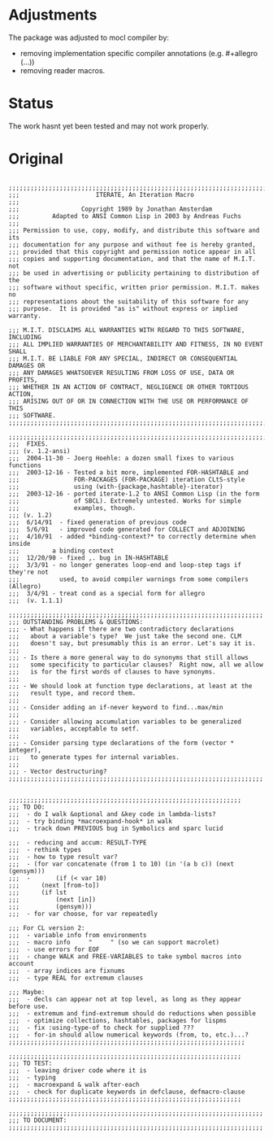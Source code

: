 * Adjustments

The package was adjusted to mocl compiler by:

- removing implementation specific compiler annotations (e.g. #+allegro (...))
- removing reader macros.

* Status

The work hasnt yet been tested and may not work properly.

* Original

#+BEGIN_SRC common-lisp

;;;;;;;;;;;;;;;;;;;;;;;;;;;;;;;;;;;;;;;;;;;;;;;;;;;;;;;;;;;;;;;;;;;;;;;;;;;;;;;
;;;                     ITERATE, An Iteration Macro
;;;
;;;                 Copyright 1989 by Jonathan Amsterdam
;;;         Adapted to ANSI Common Lisp in 2003 by Andreas Fuchs
;;;
;;; Permission to use, copy, modify, and distribute this software and its
;;; documentation for any purpose and without fee is hereby granted,
;;; provided that this copyright and permission notice appear in all
;;; copies and supporting documentation, and that the name of M.I.T. not
;;; be used in advertising or publicity pertaining to distribution of the
;;; software without specific, written prior permission. M.I.T. makes no
;;; representations about the suitability of this software for any
;;; purpose.  It is provided "as is" without express or implied warranty.

;;; M.I.T. DISCLAIMS ALL WARRANTIES WITH REGARD TO THIS SOFTWARE, INCLUDING
;;; ALL IMPLIED WARRANTIES OF MERCHANTABILITY AND FITNESS, IN NO EVENT SHALL
;;; M.I.T. BE LIABLE FOR ANY SPECIAL, INDIRECT OR CONSEQUENTIAL DAMAGES OR
;;; ANY DAMAGES WHATSOEVER RESULTING FROM LOSS OF USE, DATA OR PROFITS,
;;; WHETHER IN AN ACTION OF CONTRACT, NEGLIGENCE OR OTHER TORTIOUS ACTION,
;;; ARISING OUT OF OR IN CONNECTION WITH THE USE OR PERFORMANCE OF THIS
;;; SOFTWARE.
;;;;;;;;;;;;;;;;;;;;;;;;;;;;;;;;;;;;;;;;;;;;;;;;;;;;;;;;;;;;;;;;;;;;;;;;;;;;;;;

;;;;;;;;;;;;;;;;;;;;;;;;;;;;;;;;;;;;;;;;;;;;;;;;;;;;;;;;;;;;;;;;;;;;;;;;;;;;;;;
;;;  FIXES.
;;; (v. 1.2-ansi)
;;;  2004-11-30 - Joerg Hoehle: a dozen small fixes to various functions
;;;  2003-12-16 - Tested a bit more, implemented FOR-HASHTABLE and
;;;               FOR-PACKAGES (FOR-PACKAGE) iteration CLtS-style
;;;               using (with-{package,hashtable}-iterator)
;;;  2003-12-16 - ported iterate-1.2 to ANSI Common Lisp (in the form
;;;               of SBCL). Extremely untested. Works for simple
;;;               examples, though.
;;; (v. 1.2)
;;;  6/14/91  - fixed generation of previous code
;;;  5/6/91   - improved code generated for COLLECT and ADJOINING
;;;  4/10/91  - added *binding-context?* to correctly determine when inside
;;;	        a binding context
;;;  12/20/90 - fixed ,. bug in IN-HASHTABLE
;;;  3/3/91 - no longer generates loop-end and loop-step tags if they're not
;;;           used, to avoid compiler warnings from some compilers (Allegro)
;;;  3/4/91 - treat cond as a special form for allegro
;;;  (v. 1.1.1)

;;;;;;;;;;;;;;;;;;;;;;;;;;;;;;;;;;;;;;;;;;;;;;;;;;;;;;;;;;;;;;;;;;;;;;
;;; OUTSTANDING PROBLEMS & QUESTIONS:
;;; - What happens if there are two contradictory declarations 
;;;   about a variable's type?  We just take the second one. CLM 
;;;   doesn't say, but presumably this is an error. Let's say it is.
;;;
;;; - Is there a more general way to do synonyms that still allows
;;;   some specificity to particular clauses?  Right now, all we allow
;;;   is for the first words of clauses to have synonyms.
;;;
;;; - We should look at function type declarations, at least at the
;;;   result type, and record them.
;;;
;;; - Consider adding an if-never keyword to find...max/min
;;;
;;; - Consider allowing accumulation variables to be generalized
;;;   variables, acceptable to setf.
;;;
;;; - Consider parsing type declarations of the form (vector * integer),
;;;   to generate types for internal variables.
;;;
;;; - Vector destructuring?
;;;;;;;;;;;;;;;;;;;;;;;;;;;;;;;;;;;;;;;;;;;;;;;;;;;;;;;;;;;;;;;;;;;;;;


;;;;;;;;;;;;;;;;;;;;;;;;;;;;;;;;;;;;;;;;;;;;;;;;;;;;;;;;;;;;;;;;
;;; TO DO: 
;;;  - do I walk &optional and &key code in lambda-lists?
;;;  - try binding *macroexpand-hook* in walk
;;;  - track down PREVIOUS bug in Symbolics and sparc lucid

;;;  - reducing and accum: RESULT-TYPE
;;;  - rethink types 
;;;  - how to type result var?
;;;  - (for var concatenate (from 1 to 10) (in '(a b c)) (next (gensym)))
;;;  -       (if (< var 10) 
;;;		 (next [from-to])
;;;		 (if lst
;;;		     (next [in])
;;;		     (gensym)))
;;;  - for var choose, for var repeatedly

;;; For CL version 2:
;;;  - variable info from environments
;;;  - macro info     "     " (so we can support macrolet)
;;;  - use errors for EOF
;;;  - change WALK and FREE-VARIABLES to take symbol macros into account
;;;  - array indices are fixnums
;;;  - type REAL for extremum clauses

;;; Maybe:
;;;  - decls can appear not at top level, as long as they appear before use.
;;;  - extremum and find-extremum should do reductions when possible
;;;  - optimize collections, hashtables, packages for lispms 
;;;  - fix :using-type-of to check for supplied ???
;;;  - for-in should allow numerical keywords (from, to, etc.)...?
;;;;;;;;;;;;;;;;;;;;;;;;;;;;;;;;;;;;;;;;;;;;;;;;;;;;;;;;;;;;;;;;;

;;;;;;;;;;;;;;;;;;;;;;;;;;;;;;;;;;;;;;;;;;;;;;;;;;;;;;;;;;;;;;;;
;;; TO TEST: 
;;;  - leaving driver code where it is
;;;  - typing
;;;  - macroexpand & walk after-each
;;;  - check for duplicate keywords in defclause, defmacro-clause
;;;;;;;;;;;;;;;;;;;;;;;;;;;;;;;;;;;;;;;;;;;;;;;;;;;;;;;;;;;;;;;;

;;;;;;;;;;;;;;;;;;;;;;;;;;;;;;;;;;;;;;;;;;;;;;;;;;;;;;;;;;;;;;;;;;;;;;
;;; TO DOCUMENT:
;;;;;;;;;;;;;;;;;;;;;;;;;;;;;;;;;;;;;;;;;;;;;;;;;;;;;;;;;;;;;;;;;;;;;;

#+END_SRC

